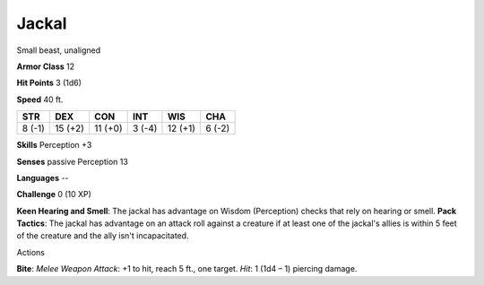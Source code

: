 
.. _srd:jackal:

Jackal
------

Small beast, unaligned

**Armor Class** 12

**Hit Points** 3 (1d6)

**Speed** 40 ft.

+----------+-----------+-----------+----------+-----------+----------+
| STR      | DEX       | CON       | INT      | WIS       | CHA      |
+==========+===========+===========+==========+===========+==========+
| 8 (-1)   | 15 (+2)   | 11 (+0)   | 3 (-4)   | 12 (+1)   | 6 (-2)   |
+----------+-----------+-----------+----------+-----------+----------+

**Skills** Perception +3

**Senses** passive Perception 13

**Languages** --

**Challenge** 0 (10 XP)

**Keen Hearing and Smell**: The jackal has advantage on Wisdom
(Perception) checks that rely on hearing or smell. **Pack Tactics**: The
jackal has advantage on an attack roll against a creature if at least
one of the jackal's allies is within 5 feet of the creature and the ally
isn't incapacitated.

Actions

**Bite**: *Melee Weapon Attack*: +1 to hit, reach 5 ft., one target.
*Hit*: 1 (1d4 – 1) piercing damage.
